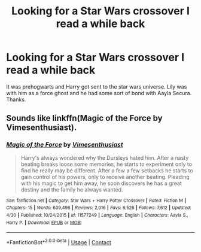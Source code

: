 #+TITLE: Looking for a Star Wars crossover I read a while back

* Looking for a Star Wars crossover I read a while back
:PROPERTIES:
:Author: Dr-John-Q-Zoidberg
:Score: 4
:DateUnix: 1600048203.0
:DateShort: 2020-Sep-14
:FlairText: What's That Fic?
:END:
It was prehogwarts and Harry got sent to the star wars universe. Lily was with him as a force ghost and he had some sort of bond with Aayla Secura. Thanks.


** Sounds like linkffn(Magic of the Force by Vimesenthusiast).
:PROPERTIES:
:Author: TheLetterJ0
:Score: 3
:DateUnix: 1600049590.0
:DateShort: 2020-Sep-14
:END:

*** [[https://www.fanfiction.net/s/11577249/1/][*/Magic of the Force/*]] by [[https://www.fanfiction.net/u/4785338/Vimesenthusiast][/Vimesenthusiast/]]

#+begin_quote
  Harry's always wondered why the Dursleys hated him. After a nasty beating breaks loose some memories, he starts to experiment only to find he really may be different. After a few a few setbacks he starts to gain control of his powers, only to receive another beating. Pleading with his magic to get him away, he soon discovers he has a great destiny and the family he always wanted.
#+end_quote

^{/Site/:} ^{fanfiction.net} ^{*|*} ^{/Category/:} ^{Star} ^{Wars} ^{+} ^{Harry} ^{Potter} ^{Crossover} ^{*|*} ^{/Rated/:} ^{Fiction} ^{M} ^{*|*} ^{/Chapters/:} ^{15} ^{*|*} ^{/Words/:} ^{639,496} ^{*|*} ^{/Reviews/:} ^{2,016} ^{*|*} ^{/Favs/:} ^{6,526} ^{*|*} ^{/Follows/:} ^{7,612} ^{*|*} ^{/Updated/:} ^{4/30} ^{*|*} ^{/Published/:} ^{10/24/2015} ^{*|*} ^{/id/:} ^{11577249} ^{*|*} ^{/Language/:} ^{English} ^{*|*} ^{/Characters/:} ^{Aayla} ^{S.,} ^{Harry} ^{P.} ^{*|*} ^{/Download/:} ^{[[http://www.ff2ebook.com/old/ffn-bot/index.php?id=11577249&source=ff&filetype=epub][EPUB]]} ^{or} ^{[[http://www.ff2ebook.com/old/ffn-bot/index.php?id=11577249&source=ff&filetype=mobi][MOBI]]}

--------------

*FanfictionBot*^{2.0.0-beta} | [[https://github.com/FanfictionBot/reddit-ffn-bot/wiki/Usage][Usage]] | [[https://www.reddit.com/message/compose?to=tusing][Contact]]
:PROPERTIES:
:Author: FanfictionBot
:Score: 2
:DateUnix: 1600049613.0
:DateShort: 2020-Sep-14
:END:
